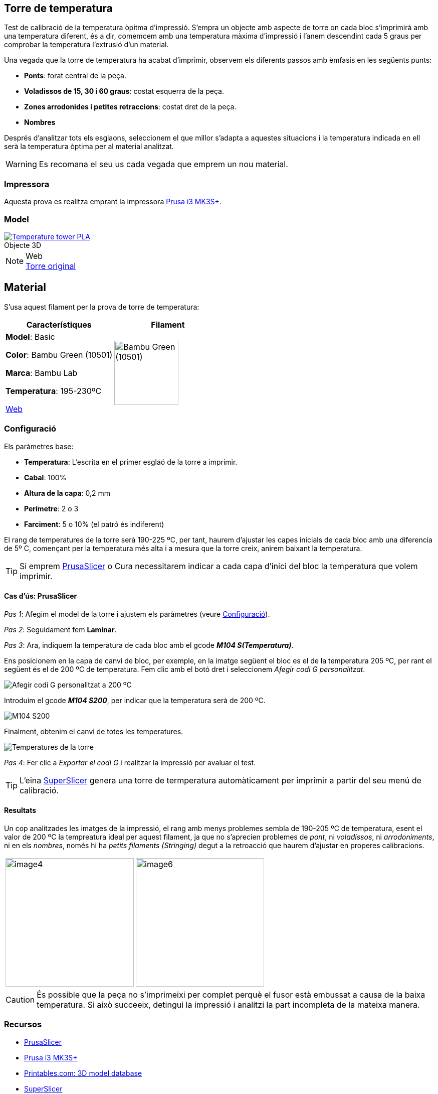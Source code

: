 ## Torre de temperatura

Test de calibració de la temperatura òpitma d'impressió.  
S'empra un objecte amb aspecte de torre on cada bloc s’imprimirà amb una temperatura diferent, és a dir, comemcem amb una temperatura màxima d’impressió i l’anem descendint cada 5 graus per comprobar la temperatura l’extrusió d’un material.

Una vegada que la torre de temperatura ha acabat d'imprimir, observem els diferents passos amb èmfasis en les següents punts:

* **Ponts**: forat central de la peça.
* **Voladissos de 15, 30 i 60 graus**: costat esquerra de la peça.
* **Zones arrodonides i petites retraccions**: costat dret de la peça.
* **Nombres**

Després d'analitzar tots els esglaons, seleccionem el que millor s'adapta a aquestes situacions i la temperatura indicada en ell serà la temperatura òptima per al material analitzat.

WARNING: Es recomana el seu us cada vegada que emprem un nou material.

### Impressora

Aquesta prova es realitza emprant la impressora <<Recursos, Prusa i3 MK3S+>>.

### Model

.Objecte 3D 
[#img-stl,caption="",link=http://models/SmartTemperatureTower_PLA_190-225.stl]
image::/icons/stl_128.png[Temperature tower PLA]

.Web
NOTE: https://www.printables.com/model/316034-temperature-tower[Torre original]

## Material

S’usa aquest filament per la prova de torre de temperatura:

|===
|Característiques |Filament

|*Model*: Basic

*Color*: Bambu Green (10501)

*Marca*: Bambu Lab

*Temperatura*: 195-230ºC

https://eu.store.bambulab.com/en-es/products/pla-basic-filament?variant=46673378607452[Web]
a| image::/calibrate/images/image3.jpg["Bambu Green (10501)",width=128]

|===

### Configuració

Els paràmetres base:

* **Temperatura**: L'escrita en el primer esglaó de la torre a imprimir.
* **Cabal**: 100%
* **Altura de la capa**: 0,2 mm
* **Perímetre**: 2 o 3
* **Farciment**: 5 o 10% (el patró és indiferent)

El rang de temperatures de la torre serà 190-225 ºC, per tant, haurem d’ajustar les capes inicials de cada bloc amb una diferencia de 5º C, començant per la temperatura més alta i a mesura que la torre creix, anirem baixant la temperatura.

TIP: Si emprem <<Recursos, PrusaSlicer>> o Cura necessitarem indicar a cada capa d’inici del bloc la temperatura que volem imprimir.

#### Cas d’ús: PrusaSlicer

_Pas 1_: Afegim el model de la torre i ajustem els paràmetres (veure <<Configuració>>).

_Pas 2_: Seguidament fem *Laminar*.

_Pas 3_: Ara, indiquem la temperatura de cada bloc amb el gcode **_M104 S(Temperatura)_**. 

Ens posicionem en la capa de canvi de bloc, per exemple, en la imatge següent el bloc es el de la temperatura 205 ºC, per rant el següent és el de 200 ºC de temperatura. Fem clic amb el botó dret i seleccionem _Afegir codi G personalitzat_.

image::/calibrate/images/image1.png["Afegir codi G personalitzat a 200 ºC"]

Introduim el gcode **_M104 S200_**, per indicar que la temperatura serà de 200 ºC.

image::/calibrate/images/image2.png["M104 S200",float="right",align="center"]

Finalment, obtenim el canvi de totes les temperatures.

image::/calibrate/images/image5.png["Temperatures de la torre"]

_Pas 4_: Fer clic a _Exportar el codi G_ i realitzar la impressió per avaluar el test.

TIP: L'eina <<Recursos, SuperSlicer>> genera una torre de termperatura automàticament per imprimir a partir del seu menú de calibració.

#### Resultats

Un cop analitzades les imatges de la impressió, el rang amb menys problemes sembla de 190-205 ºC de temperatura, esent el valor de 200 ºC la tempreatura ideal per aquest filament, ja que no s’aprecien problemes de [green]##_pont_##, ni [green]##_voladissos_##, ni [green]##_arrodoniments_##, ni en els [green]##_nombres_##, només hi ha [red]##_petits filaments (Stringing)_## degut a la retroacció que haurem d’ajustar en properes calibracions.

[format=csv, cols="1a,1a"]
[frame=none, grid=none]
|===
image::/calibrate/images/image4.jpg[width=256],image::/calibrate/images/image6.jpg[width=256]
|===

CAUTION: És possible que la peça no s'imprimeixi per complet perquè el fusor està embussat a causa de la baixa temperatura. Si això succeeix, detingui la impressió i analitzi la part incompleta de la mateixa manera.

### Recursos

* https://github.com/prusa3d/PrusaSlicer/releases[PrusaSlicer]
* https://www.prusa3d.com/es/categoria/original-prusa-i3-mk3s/[Prusa i3 MK3S+]
* https://www.printables.com/[Printables.com: 3D model database]
* https://github.com/supermerill/SuperSlicer[SuperSlicer]
